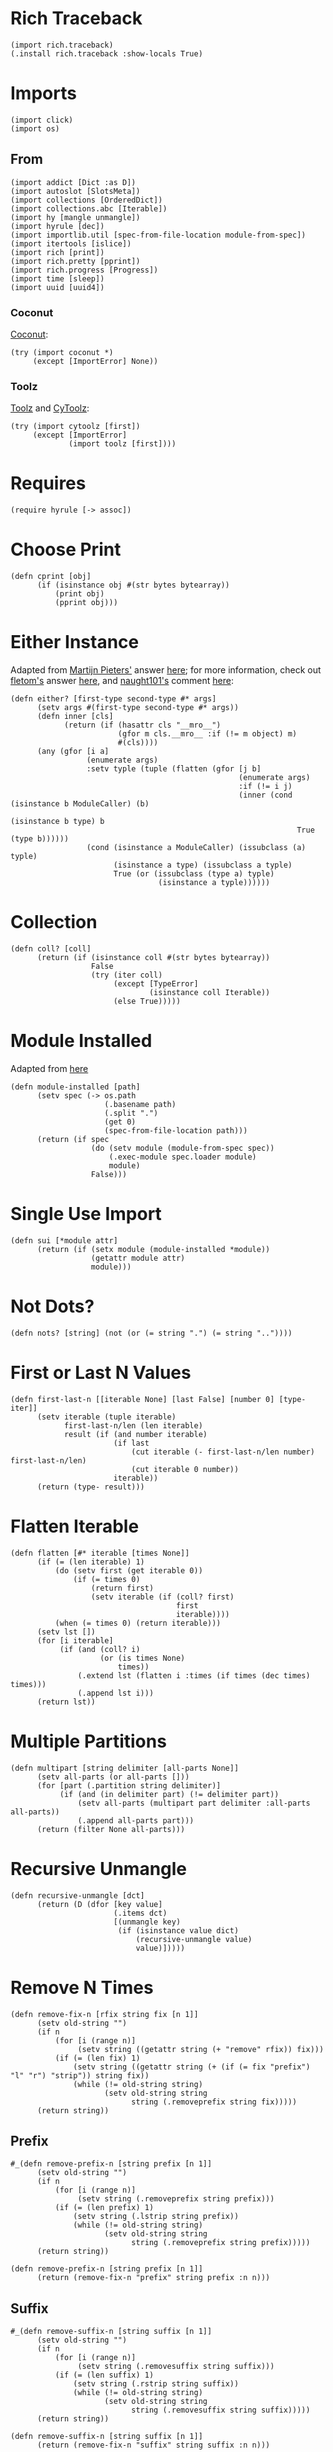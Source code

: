 #+property: header-args:hy+ :tangle yes

* Rich Traceback

#+begin_src hy
(import rich.traceback)
(.install rich.traceback :show-locals True)
#+end_src

* Imports

#+begin_src hy
(import click)
(import os)
#+end_src

** From

#+begin_src hy
(import addict [Dict :as D])
(import autoslot [SlotsMeta])
(import collections [OrderedDict])
(import collections.abc [Iterable])
(import hy [mangle unmangle])
(import hyrule [dec])
(import importlib.util [spec-from-file-location module-from-spec])
(import itertools [islice])
(import rich [print])
(import rich.pretty [pprint])
(import rich.progress [Progress])
(import time [sleep])
(import uuid [uuid4])
#+end_src

*** Coconut

[[https://coconut.readthedocs.io/en/latest/index.html][Coconut]]:

#+begin_src hy
(try (import coconut *)
     (except [ImportError] None))
#+end_src

*** Toolz

[[https://github.com/pytoolz/toolz][Toolz]] and [[https://github.com/pytoolz/cytoolz/][CyToolz]]:

#+begin_src hy
(try (import cytoolz [first])
     (except [ImportError]
             (import toolz [first])))
#+end_src

* Requires

#+begin_src hy
(require hyrule [-> assoc])
#+end_src

* Choose Print

#+begin_src hy
(defn cprint [obj]
      (if (isinstance obj #(str bytes bytearray))
          (print obj)
          (pprint obj)))
#+end_src

* Either Instance

Adapted from [[https://stackoverflow.com/users/100297/martijn-pieters][Martijn Pieters']] answer [[https://stackoverflow.com/a/27475071/10827766][here]];
for more information, check out [[https://stackoverflow.com/users/179805/fletom][fletom's]] answer [[https://stackoverflow.com/a/17246726/10827766][here]],
and [[https://stackoverflow.com/users/210945/naught101][naught101's]] comment [[https://stackoverflow.com/questions/2611892/how-to-get-the-parents-of-a-python-class#comment70569175_2611939][here]]:

#+begin_src hy
(defn either? [first-type second-type #* args]
      (setv args #(first-type second-type #* args))
      (defn inner [cls]
            (return (if (hasattr cls "__mro__")
                        (gfor m cls.__mro__ :if (!= m object) m)
                        #(cls))))
      (any (gfor [i a]
                 (enumerate args)
                 :setv typle (tuple (flatten (gfor [j b]
                                                   (enumerate args)
                                                   :if (!= i j)
                                                   (inner (cond (isinstance b ModuleCaller) (b)
                                                                (isinstance b type) b
                                                                True (type b))))))
                 (cond (isinstance a ModuleCaller) (issubclass (a) typle)
                       (isinstance a type) (issubclass a typle)
                       True (or (issubclass (type a) typle)
                                 (isinstance a typle))))))
#+end_src

* Collection

#+begin_src hy
(defn coll? [coll]
      (return (if (isinstance coll #(str bytes bytearray))
                  False
                  (try (iter coll)
                       (except [TypeError]
                               (isinstance coll Iterable))
                       (else True)))))
#+end_src

* Module Installed

Adapted from [[https://www.geeksforgeeks.org/how-to-import-a-python-module-given-the-full-path/#:~:text=Inside%20explicit%20method-,Using%20importlib%20Package,-The%20importlib%20package][here]]

#+begin_src hy
(defn module-installed [path]
      (setv spec (-> os.path
                     (.basename path)
                     (.split ".")
                     (get 0)
                     (spec-from-file-location path)))
      (return (if spec
                  (do (setv module (module-from-spec spec))
                      (.exec-module spec.loader module)
                      module)
                  False)))
#+end_src

* Single Use Import

#+begin_src hy
(defn sui [*module attr]
      (return (if (setx module (module-installed *module))
                  (getattr module attr)
                  module)))
#+end_src

* Not Dots?

#+begin_src hy
(defn nots? [string] (not (or (= string ".") (= string ".."))))
#+end_src

* First or Last N Values

#+begin_src hy
(defn first-last-n [[iterable None] [last False] [number 0] [type- iter]]
      (setv iterable (tuple iterable)
            first-last-n/len (len iterable)
            result (if (and number iterable)
                       (if last
                           (cut iterable (- first-last-n/len number) first-last-n/len)
                           (cut iterable 0 number))
                       iterable))
      (return (type- result)))
#+end_src

* Flatten Iterable

#+begin_src hy
(defn flatten [#* iterable [times None]]
      (if (= (len iterable) 1)
          (do (setv first (get iterable 0))
              (if (= times 0)
                  (return first)
                  (setv iterable (if (coll? first)
                                     first
                                     iterable))))
          (when (= times 0) (return iterable)))
      (setv lst [])
      (for [i iterable]
           (if (and (coll? i)
                    (or (is times None)
                        times))
               (.extend lst (flatten i :times (if times (dec times) times)))
               (.append lst i)))
      (return lst))
#+end_src

* Multiple Partitions

#+begin_src hy
(defn multipart [string delimiter [all-parts None]]
      (setv all-parts (or all-parts []))
      (for [part (.partition string delimiter)]
           (if (and (in delimiter part) (!= delimiter part))
               (setv all-parts (multipart part delimiter :all-parts all-parts))
               (.append all-parts part)))
      (return (filter None all-parts)))
#+end_src

* Recursive Unmangle

#+begin_src hy
(defn recursive-unmangle [dct]
      (return (D (dfor [key value]
                       (.items dct)
                       [(unmangle key)
                        (if (isinstance value dict)
                            (recursive-unmangle value)
                            value)]))))
#+end_src

* Remove N Times

# TODO: Test

#+begin_src hy
(defn remove-fix-n [rfix string fix [n 1]]
      (setv old-string "")
      (if n
          (for [i (range n)]
               (setv string ((getattr string (+ "remove" rfix)) fix)))
          (if (= (len fix) 1)
              (setv string ((getattr string (+ (if (= fix "prefix") "l" "r") "strip")) string fix))
              (while (!= old-string string)
                     (setv old-string string
                           string (.removeprefix string fix)))))
      (return string))
#+end_src

** Prefix

#+begin_src hy
#_(defn remove-prefix-n [string prefix [n 1]]
      (setv old-string "")
      (if n
          (for [i (range n)]
               (setv string (.removeprefix string prefix)))
          (if (= (len prefix) 1)
              (setv string (.lstrip string prefix))
              (while (!= old-string string)
                     (setv old-string string
                           string (.removeprefix string prefix)))))
      (return string))

(defn remove-prefix-n [string prefix [n 1]]
      (return (remove-fix-n "prefix" string prefix :n n)))
#+end_src

** Suffix

#+begin_src hy
#_(defn remove-suffix-n [string suffix [n 1]]
      (setv old-string "")
      (if n
          (for [i (range n)]
               (setv string (.removesuffix string suffix)))
          (if (= (len suffix) 1)
              (setv string (.rstrip string suffix))
              (while (!= old-string string)
                     (setv old-string string
                           string (.removesuffix string suffix)))))
      (return string))

(defn remove-suffix-n [string suffix [n 1]]
      (return (remove-fix-n "suffix" string suffix :n n)))
#+end_src

* Get Mangled or Unmangled Key

#+begin_src hy
(defn get-un-mangled [dct key [default None]]
      (return (or (.get dct (mangle key) None)
                  (.get dct (.replace (unmangle key) "_" "-") default))))
#+end_src

* ModuleCaller

Adapted from [[https://stackoverflow.com/users/11769765/friedrich][Friedrich's]] answer [[https://stackoverflow.com/a/61618555/10827766][here]].

#+begin_src hy
(defclass ModuleCaller)
#+end_src

* Integer Only

#+begin_src hy
(defn int? [value] (return (and (isinstance value int) (not (isinstance value bool)))))
#+end_src

* The Meclair Class

Adapted from [[https://stackoverflow.com/users/36433/a-coady][A. Coady's]] answer [[https://stackoverflow.com/a/1800999/10827766][here]], as well as [[https://stackoverflow.com/users/302343/timur][Timur's]] answer [[https://stackoverflow.com/a/31537249/10827766][here]].

Remember that ~metaclasses~ use ~cls~ instead of ~self~!

#+begin_src hy
(defclass meclair [SlotsMeta]
#+end_src

** __init__

#+begin_src hy
(defn __init__ [cls #* args #** kwargs] (setv cls.Progress (Progress :auto-refresh False))))
#+end_src

* The Eclair Class

#+begin_src hy
(defclass eclair [:metaclass meclair]
#+end_src

** __init__

#+begin_src hy
(defn __init__ [self iterable name color [sleep 0.025]]
    (setv self.color color
          self.iterable (tuple iterable)
          self.len (len iterable)
          self.increment (/ 100 self.len)
          self.n 0
          self.name name
          self.sleep sleep)
#+end_src

*** Append preliminary invisible task to list of progress tasks

#+begin_src hy
(when (= (len self.__class__.Progress.task-ids) 0)
      (setv self.first-task (.add-task self.__class__.Progress f"[green]start" :total 0 :visible False)))
#+end_src

*** Append rich.progress task to list of progress tasks

Adapted from [[https://stackoverflow.com/users/100297/martijn-pieters][Martijn Pieters']] answer [[https://stackoverflow.com/a/26626707/10827766][here]],
as well as [[https://stackoverflow.com/users/9567/torsten-marek][Torsten Marek's]] answer [[https://stackoverflow.com/a/328882/10827766][here]]:

#+begin_src hy
(setv self.task (.add-task self.__class__.Progress f"[{self.color}]{self.name}" :total self.len :start False))
#+end_src

*** End of __init__

#+begin_src hy
)
#+end_src

** __iter__

#+begin_src hy
(defn __iter__ [self]
      (setv self.n 0)
      (if (= (len self.__class__.Progress.task-ids) 2)
          (do (.start self.__class__.Progress)
              (.start-task self.__class__.Progress (get self.__class__.Progress.task-ids 1)))
          (.start-task self.__class__.Progress self.task))
      (return self))
#+end_src

** __next__

#+begin_src hy
(defn __next__ [self]
      (if (< self.n self.len)
          (try (sleep self.sleep)
               (.update self.__class__.Progress self.task :advance self.increment :refresh True)
               (return (get self.iterable self.n))
               (finally (+= self.n 1)))
          (try (raise StopIteration)
               (finally (.stop-task self.__class__.Progress self.task)
                        (when self.__class__.Progress.finished
                              (.stop self.__class__.Progress))))))
#+end_src

** End of Eclair

#+begin_src hy
)
#+end_src

* Click
** Options

All options are adapted from [[https://stackoverflow.com/users/7311767/stephen-rauch][Stephen Rauch's]] answer [[https://stackoverflow.com/a/55881912/10827766][here]].

#+begin_src hy
(defclass Option [click.Option]
#+end_src

*** Static Methods
**** Name

#+begin_src hy
(defn [staticmethod] static/name [name]
      (-> name
          (remove-prefix-n "-" :n 2)
          (.replace "-" "_")
          (.lower)))
#+end_src

**** Joined Options

#+begin_src hy
(defn [staticmethod] static/opt-joined [name opt-val opt-len]
      (if (= opt-len 1)
          (get opt-val 0)
          (.join ", " (gfor opt opt-val :if (!= opt name) opt))))
#+end_src

**** Option[s]

#+begin_src hy
(defn [staticmethod] option? [opt-len] (if (= opt-len 1) "option" "options"))
#+end_src

**** Are Is?

#+begin_src hy
(defn [staticmethod] is? [opt-len] (if (= opt-len 1) "is" "are"))
#+end_src

**** Da use?

#+begin_src hy
(defn [staticmethod] da-use? [opt-len] (if (= opt-len 1) "the use" "one or more"))
#+end_src

**** Generate Help String

#+begin_src hy
(defn [staticmethod] static/gen-help [help end] (+ help "\nNOTE: This option " end))
#+end_src

*** __init__

#+begin_src hy
(defn __init__ [self #* args #** kwargs]
#+end_src

**** Name

Naming convention taken from [[https://click.palletsprojects.com/en/8.0.x/options/#name-your-options][here]]:

#+begin_src hy
(setv nargs (get args 0)
      name (cond (= (len nargs) 1) (.static/name self.__class__ (get nargs 0))
                 (= (len nargs) 2) (if (.startswith (setx pre-name (get nargs 0)) "--")
                                       (.static/name self.__class__ pre-name)
                                       (.static/name self.__class__ (get nargs 1)))
                 (= (len nargs) 3) (get nargs 3)))
#+end_src

**** Help

#+begin_src hy
(setv help (.get kwargs "help" ""))
#+end_src

**** Options
***** Exclusive Or

~xor:~ list of options this can't be used with

#+begin_src hy
(when (setx self.xor (.pop kwargs "xor" (,)))
      (setv self.xor-len (len self.xor)
            self.xor-joined (.static/opt-joined self.__class__ name self.xor self.xor-len)
            self.xor-help #[f[is mutually exclusive with {(.option? self.__class__ self.xor-len)} {self.xor-joined}.]f]
            help (.static/gen-help self.__class__ help self.xor-help)))
#+end_src

***** One Required

~one-req:~ list of options of which one or more must be used

#+begin_src hy
(setv self.one-req (or (.pop kwargs "one_req" None)
                       (.pop kwargs "one-req" (,))))
(when self.one-req
      (setv self.one-req-len (len self.one-req)
            self.one-req-joined (.static/opt-joined self.__class__ name self.one-req self.one-req-len)
            self.one-req-help #[f[must be used if {(.option? self.__class__ self.one-req-len)} {self.one-req-joined} {(.is? self.__class__ self.one-req-len)} not.]f]
            help (.static/gen-help self.__class__ help self.one-req-help)))
#+end_src

***** Requires One Of

~req-one-of:~ list of options of which one or more must be used with this option

#+begin_src hy
(setv self.req-one-of (or (.pop kwargs "req_one_of" None)
                          (.pop kwargs "req-one-of" (,))))
(when self.req-one-of
      (setv self.req-one-of-len (len self.req-one-of)
            self.req-one-of-joined (.static/opt-joined self.__class__ name self.req-one-of self.req-one-of-len)
            self.req-one-of-help #[f[requires {(.da-use? self.__class__ self.req-one-of-len)} of {(.option? self.__class__ self.req-one-of-len)} {self.req-one-of-joined} as well.]f]
            help (.static/gen-help self.__class__ help self.req-one-of-help)))
#+end_src

***** Requires All Of

~req-all-of:~ list of options of which all must be used with this option

#+begin_src hy
(setv self.req-all-of (or (.pop kwargs "req_all_of" None)
                          (.pop kwargs "req-all-of" (,))))
(when self.req-all-of
      (setv self.req-all-of-len (len self.req-all-of)
            self.req-all-of-joined (.static/opt-joined self.__class__ name self.req-all-of self.req-all-of-len)
            self.req-all-of-help #[f[requires {(.option? self.__class__ self.req-all-of-len)} {self.req-all-of-joined} as well.]f]
            help (.static/gen-help self.__class__ help self.req-all-of-help)))
#+end_src

**** Set Help

#+begin_src hy
(.update kwargs { "help" help })
#+end_src

**** Initialize Super

#+begin_src hy
(.__init__ (super) #* args #** kwargs)
#+end_src

**** End of __init__

#+begin_src hy
)
#+end_src

*** Handle Parse Result

~self.name in opts~ is being used because if absent,
the ~if~ condition would match regardless of whether this option is being used or not;
for example, if option ~a~ is mutually exclusive to option ~b~, using ~xor~, and ~self.name in opts~ wasn't used,
~command -a -b~ would fail as planned, but so would ~command -a~ and ~command -b~,
given that the option ~xor~ is still being parsed by the program.

#+begin_src hy
(defn handle-parse-result [self ctx opts args]
#+end_src

**** Options
***** Exclusive Or

#+begin_src hy
(when (and (in self.name opts)
           self.xor
           (any (gfor opt self.xor (in opt opts))))
      (raise (click.UsageError f"Sorry; {self.name} {self.xor-help}")))
#+end_src

***** One Required

#+begin_src hy :tangle no
(when (and self.one-req
           (not (in self.name opts))
           (not (any (gfor opt self.one-req (in opt opts)))))
      (raise (click.UsageError (+ "Sorry! "
                                  (if (= self.one-req-len 1) "One of " "")
                                  self.one-req-joined
                                  " is required."))))
#+end_src

***** Requires One Of

#+begin_src hy
(when (and (in self.name opts)
           self.req-one-of
           (not (any (gfor opt self.req-one-of (in opt opts)))))
      (raise (click.UsageError f"Sorry; {self.name} {self.req-one-of-help}")))
#+end_src

***** Requires All Of

#+begin_src hy
(when (and (in self.name opts)
           self.req-all-of
           (not (all (gfor opt self.req-all-of (in opt opts)))))
      (raise (click.UsageError f"Sorry; {self.name} {self.req-all-of-help}")))
#+end_src

**** Handle Parse Result for Super

#+begin_src hy
(return (.handle-parse-result (super) ctx opts args))
#+end_src

**** End of Handle Parse Result

#+begin_src hy
)
#+end_src

*** End of Options

#+begin_src hy
)
#+end_src

* Gensing

A play on words between ~ginseng~ tea and ~gen-string~!

# To override ~slice~ functionality, refer to [[https://stackoverflow.com/users/100297/martijn-pieters][Martijn Pieters']] answer [[https://stackoverflow.com/a/16033058/10827766][here]].

** Tea

#+begin_src hy
(defclass tea [OrderedDict]
#+end_src

*** __init__

#+begin_src hy
(defn __init__ [self #* args #** kwargs]
#+end_src

*** Create and Update Super Dict

#+begin_src hy
(setv super-dict (dict (enumerate args)))
(.update super-dict kwargs)
#+end_src

**** Initialize Super with Super Dict

#+begin_src hy
(.__init__ (super) (gfor [k v] (.items super-dict) #(k v)))
#+end_src

**** End of __init__

#+begin_src hy
)
#+end_src

*** Gin

#+begin_src hy
(defn gin [self [delimiter " "] [override-type None]]
      (setv values (tuple (.values self)))
      (when override-type
            (setv values (tuple (map override-type values))))
      (try (setv first-value (get values 0))
           (except [IndexError] None)
           (else (return (cond (isinstance first-value str) (.strip (.join delimiter (map str values)))
                               (isinstance first-value int) (sum (map int values))
                               (all (gfor value values (isinstance value (type first-value))))
                                (do (setv total first-value)
                                    (for [value (cut values 1 (len values))]
                                         (+= total value))
                                    total)
                               True (raise (TypeError "Sorry! All values in the tea must be of the same type to join!")))))))
#+end_src

*** __call__

#+begin_src hy
(defn __call__ [self #* args #** kwargs] (.gin self #* args #** kwargs))
#+end_src

*** __str__

#+begin_src hy
(defn __str__ [self] (.gin self :override-type str))
#+end_src

*** Get Next Free Index

#+begin_src hy
(defn get-next-free-index [self]
      (setv current-len (len self)
            keys (.keys self))
      (when (in current-len keys)
            (while (in current-len keys)
                   (+= current-len 1)))
      (return current-len))
#+end_src

*** Append

#+begin_src hy
(defn append [self summand [key None]] (assoc self (or key (.get-next-free-index self)) summand))
#+end_src

*** Shifted

#+begin_src hy
(defn shifted [self #* args]
      (setv shift (.get-next-free-index self))
      (return (dfor [i s] (enumerate args) [(+ i shift) s])))
#+end_src

*** Extend

#+begin_src hy
(defn extend [self #* args #** kwargs]
      (.update self (.shifted self #* args))
      (.update self kwargs))
#+end_src

*** Glue

If the ~summand~ is a collection, pop its first value and merge it with the last value in the current tea, otherwise simply do the latter.

#+begin_src hy
(defn glue [self summand [override-type None]]
      (setv [last-key last-value] (.popitem self :last True)
            last-value (if override-type
                           (override-type last-value)
                           last-value)
            summand-is-collection (coll? summand)
            summand-is-dict (isinstance summand dict)
            summand (if (and summand-is-collection
                             (not summand-is-dict))
                        (list summand)
                        summand)
#+end_src

Adapted from [[https://stackoverflow.com/users/3218806/maxbellec][maxbellec's]] answer [[https://stackoverflow.com/a/39292086/10827766][here]]:

#+begin_src hy
            summand-first-value (if summand-is-collection
                                    (.pop summand
                                          (if summand-is-dict
                                              (next (iter summand))
                                              0))
                                    summand)
#+end_src

#+begin_src hy
            summand-first-value (if override-type
                                    (override-type summand-first-value)
                                    summand-first-value)
            summand-first-value (if (either? last-value summand-first-value)
                                    summand-first-value
                                    (raise (TypeError "Sorry! The last value of this tea and first value of the provided collection must be of the same type!"))))
      (assoc self last-key (+ last-value summand-first-value))
      (when summand-is-collection
            (.update self (if summand-is-dict
                              summand
                              (.shifted self #* summand)))))
#+end_src

*** __add__

#+begin_src hy
(defn __add__ [self summand]
      (setv scopy (deepcopy self))
      (cond (isinstance summand dict) (.update scopy summand)
            (coll? summand) (.update scopy (.shifted scopy #* summand))
            True (assoc scopy (.get-next-free-index scopy) summand))
      (return scopy))
#+end_src

*** __sub__

#+begin_src hy
(defn __sub__ [self subtrahend]
      (setv scopy (deeepcopy self))
      (for [key subtrahend]
           (del (get scopy key)))
      (return scopy))
#+end_src

*** End of Tea

#+begin_src hy
)
#+end_src
